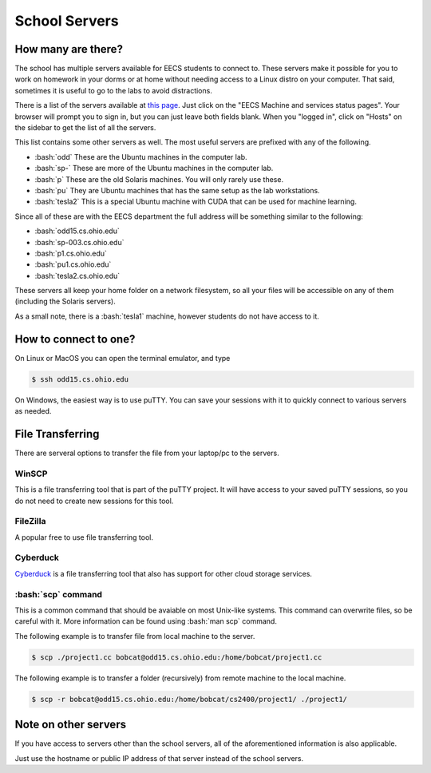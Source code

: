 .. role:: bash(code)
   :language: bash

School Servers
==============================================

===================
How many are there?
===================

The school has multiple servers available for EECS students to connect to. These servers
make it possible for you to work on homework in your dorms or at home without needing
access to a Linux distro on your computer. That said, sometimes it is useful to go to
the labs to avoid distractions.

There is a list of the servers available at `this page <http://ace.cs.ohio.edu/>`_.
Just click on the "EECS Machine and services status pages". Your browser will prompt
you to sign in, but you can just leave both fields blank. When you "logged in", click
on "Hosts" on the sidebar to get the list of all the servers.

This list contains some other servers as well. The most useful servers are prefixed with any of the
following.

* :bash:`odd` These are the Ubuntu machines in the computer lab.
* :bash:`sp-` These are more of the Ubuntu machines in the computer lab.
* :bash:`p` These are the old Solaris machines. You will only rarely use these.
* :bash:`pu` They are Ubuntu machines that has the same setup as the lab workstations.
* :bash:`tesla2` This is a special Ubuntu machine with CUDA that can be used for machine learning.

Since all of these are with the EECS department the full address will be something similar to the following:

* :bash:`odd15.cs.ohio.edu`
* :bash:`sp-003.cs.ohio.edu`
* :bash:`p1.cs.ohio.edu`
* :bash:`pu1.cs.ohio.edu`
* :bash:`tesla2.cs.ohio.edu`

These servers all keep your home folder on a network filesystem, so all your files will be accessible
on any of them (including the Solaris servers).

As a small note, there is a :bash:`tesla1` machine, however students do not have access to it.

======================
How to connect to one?
======================
On Linux or MacOS you can open the terminal emulator, and type

.. code-block:: bash

   $ ssh odd15.cs.ohio.edu
   
On Windows, the easiest way is to use puTTY. You can save your sessions with it to quickly
connect to various servers as needed.

=================
File Transferring
=================
There are serveral options to transfer the file from your laptop/pc to the servers.

---------
WinSCP
---------
This is a file transferring tool that is part of the puTTY project. It will have access to your saved puTTY sessions, so you do not need to create new sessions for this tool.

---------
FileZilla
---------
A popular free to use file transferring tool.

---------
Cyberduck
---------
`Cyberduck <https://cyberduck.io/>`_ is a file transferring tool that also has support for other cloud storage services.


-------------------
:bash:`scp` command
-------------------
This is a common command that should be avaiable on most Unix-like systems.
This command can overwrite files, so be careful with it.
More information can be found using :bash:`man scp` command.

The following example is to transfer file from local machine to the server.

.. code-block:: bash

   $ scp ./project1.cc bobcat@odd15.cs.ohio.edu:/home/bobcat/project1.cc

The following example is to transfer a folder (recursively) from remote machine to the local machine.

.. code-block:: bash

   $ scp -r bobcat@odd15.cs.ohio.edu:/home/bobcat/cs2400/project1/ ./project1/

=====================
Note on other servers
=====================
If you have access to servers other than the school servers, all of the aforementioned information
is also applicable.

Just use the hostname or public IP address of that server instead of the school servers.
